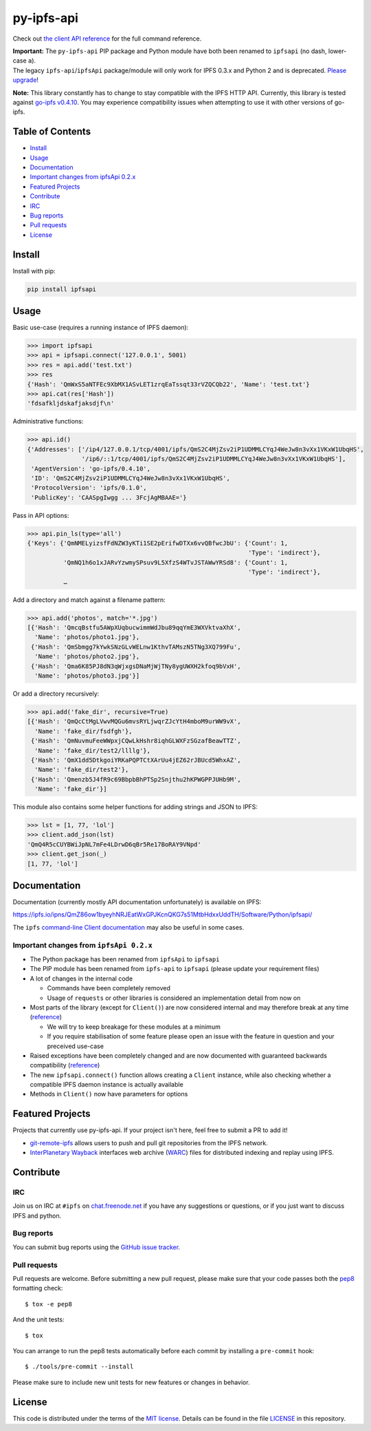 py-ipfs-api
===========

|image0| |image1| |image2| |standard-readme compliant| |image4| |Build
Status|

.. figure:: https://ipfs.io/ipfs/QmQJ68PFMDdAsgCZvA1UVzzn18asVcf7HVvCDgpjiSCAse
   :alt: 

    A python client library for the IPFS API

Check out `the client API
reference <https://ipfs.io/ipns/QmZ86ow1byeyhNRJEatWxGPJKcnQKG7s51MtbHdxxUddTH/Software/Python/ipfsapi/>`__
for the full command reference.

| **Important:** The ``py-ipfs-api`` PIP package and Python module have
  both been renamed to ``ipfsapi`` (no dash, lower-case ``a``).
| The legacy ``ipfs-api``/``ipfsApi`` package/module will only work for
  IPFS 0.3.x and Python 2 and is deprecated. `Please
  upgrade <#important-changes-from-ipfsapi-02x>`__!

**Note:** This library constantly has to change to stay compatible with
the IPFS HTTP API. Currently, this library is tested against `go-ipfs
v0.4.10 <https://github.com/ipfs/go-ipfs/releases/tag/v0.4.10>`__. You
may experience compatibility issues when attempting to use it with other
versions of go-ipfs.

Table of Contents
-----------------

-  `Install <#install>`__
-  `Usage <#usage>`__
-  `Documentation <#documentation>`__
-  `Important changes from ipfsApi
   0.2.x <#important-changes-from-ipfsapi-02x>`__
-  `Featured Projects <#featured-projects>`__
-  `Contribute <#contribute>`__
-  `IRC <#irc>`__
-  `Bug reports <#bug-reports>`__
-  `Pull requests <#pull-requests>`__
-  `License <#license>`__

Install
-------

Install with pip:

.. code:: sh

    pip install ipfsapi

Usage
-----

Basic use-case (requires a running instance of IPFS daemon):

.. code:: py

    >>> import ipfsapi
    >>> api = ipfsapi.connect('127.0.0.1', 5001)
    >>> res = api.add('test.txt')
    >>> res
    {'Hash': 'QmWxS5aNTFEc9XbMX1ASvLET1zrqEaTssqt33rVZQCQb22', 'Name': 'test.txt'}
    >>> api.cat(res['Hash'])
    'fdsafkljdskafjaksdjf\n'

Administrative functions:

.. code:: py

    >>> api.id()
    {'Addresses': ['/ip4/127.0.0.1/tcp/4001/ipfs/QmS2C4MjZsv2iP1UDMMLCYqJ4WeJw8n3vXx1VKxW1UbqHS',
                   '/ip6/::1/tcp/4001/ipfs/QmS2C4MjZsv2iP1UDMMLCYqJ4WeJw8n3vXx1VKxW1UbqHS'],
     'AgentVersion': 'go-ipfs/0.4.10',
     'ID': 'QmS2C4MjZsv2iP1UDMMLCYqJ4WeJw8n3vXx1VKxW1UbqHS',
     'ProtocolVersion': 'ipfs/0.1.0',
     'PublicKey': 'CAASpgIwgg ... 3FcjAgMBAAE='}

Pass in API options:

.. code:: py

    >>> api.pin_ls(type='all')
    {'Keys': {'QmNMELyizsfFdNZW3yKTi1SE2pErifwDTXx6vvQBfwcJbU': {'Count': 1,
                                                                 'Type': 'indirect'},
              'QmNQ1h6o1xJARvYzwmySPsuv9L5XfzS4WTvJSTAWwYRSd8': {'Count': 1,
                                                                 'Type': 'indirect'},
              …

Add a directory and match against a filename pattern:

.. code:: py

    >>> api.add('photos', match='*.jpg')
    [{'Hash': 'QmcqBstfu5AWpXUqbucwimmWdJbu89qqYmE3WXVktvaXhX',
      'Name': 'photos/photo1.jpg'},
     {'Hash': 'QmSbmgg7kYwkSNzGLvWELnw1KthvTAMszN5TNg3XQ799Fu',
      'Name': 'photos/photo2.jpg'},
     {'Hash': 'Qma6K85PJ8dN3qWjxgsDNaMjWjTNy8ygUWXH2kfoq9bVxH',
      'Name': 'photos/photo3.jpg'}]

Or add a directory recursively:

.. code:: py

    >>> api.add('fake_dir', recursive=True)
    [{'Hash': 'QmQcCtMgLVwvMQGu6mvsRYLjwqrZJcYtH4mboM9urWW9vX',
      'Name': 'fake_dir/fsdfgh'},
     {'Hash': 'QmNuvmuFeeWWpxjCQwLkHshr8iqhGLWXFzSGzafBeawTTZ',
      'Name': 'fake_dir/test2/llllg'},
     {'Hash': 'QmX1dd5DtkgoiYRKaPQPTCtXArUu4jEZ62rJBUcd5WhxAZ',
      'Name': 'fake_dir/test2'},
     {'Hash': 'Qmenzb5J4fR9c69BbpbBhPTSp2Snjthu2hKPWGPPJUHb9M',
      'Name': 'fake_dir'}]

This module also contains some helper functions for adding strings and
JSON to IPFS:

.. code:: py

    >>> lst = [1, 77, 'lol']
    >>> client.add_json(lst)
    'QmQ4R5cCUYBWiJpNL7mFe4LDrwD6qBr5Re17BoRAY9VNpd'
    >>> client.get_json(_)
    [1, 77, 'lol']

Documentation
-------------

Documentation (currently mostly API documentation unfortunately) is
available on IPFS:

https://ipfs.io/ipns/QmZ86ow1byeyhNRJEatWxGPJKcnQKG7s51MtbHdxxUddTH/Software/Python/ipfsapi/

The ``ipfs`` `command-line Client
documentation <https://ipfs.io/docs/commands/>`__ may also be useful in
some cases.

Important changes from ``ipfsApi 0.2.x``
~~~~~~~~~~~~~~~~~~~~~~~~~~~~~~~~~~~~~~~~

-  The Python package has been renamed from ``ipfsApi`` to ``ipfsapi``
-  The PIP module has been renamed from ``ipfs-api`` to ``ipfsapi``
   (please update your requirement files)
-  A lot of changes in the internal code

   -  Commands have been completely removed
   -  Usage of ``requests`` or other libraries is considered an
      implementation detail from now on

-  Most parts of the library (except for ``Client()``) are now
   considered internal and may therefore break at any time
   (`reference <https://ipfs.io/ipns/QmZ86ow1byeyhNRJEatWxGPJKcnQKG7s51MtbHdxxUddTH/Software/Python/ipfsapi/internal_ref.html>`__)

   -  We will try to keep breakage for these modules at a minimum
   -  If you require stabilisation of some feature please open an issue
      with the feature in question and your preceived use-case

-  Raised exceptions have been completely changed and are now documented
   with guaranteed backwards compatibility
   (`reference <https://ipfs.io/ipns/QmZ86ow1byeyhNRJEatWxGPJKcnQKG7s51MtbHdxxUddTH/Software/Python/ipfsapi/api_ref.html#module-ipfsapi.exceptions>`__)
-  The new ``ipfsapi.connect()`` function allows creating a ``Client``
   instance, while also checking whether a compatible IPFS daemon
   instance is actually available
-  Methods in ``Client()`` now have parameters for options

Featured Projects
-----------------

Projects that currently use py-ipfs-api. If your project isn't here,
feel free to submit a PR to add it!

-  `git-remote-ipfs <https://github.com/larsks/git-remote-ipfs>`__
   allows users to push and pull git repositories from the IPFS network.
-  `InterPlanetary Wayback <https://github.com/oduwsdl/ipwb>`__
   interfaces web archive
   (`WARC <http://www.iso.org/iso/catalogue_detail.htm?csnumber=44717>`__)
   files for distributed indexing and replay using IPFS.

Contribute
----------

IRC
~~~

Join us on IRC at ``#ipfs`` on
`chat.freenode.net <https://webchat.freenode.net>`__ if you have any
suggestions or questions, or if you just want to discuss IPFS and
python.

Bug reports
~~~~~~~~~~~

You can submit bug reports using the `GitHub issue
tracker <https://github.com/ipfs/python-ipfs-api/issues>`__.

Pull requests
~~~~~~~~~~~~~

Pull requests are welcome. Before submitting a new pull request, please
make sure that your code passes both the
`pep8 <https://www.python.org/dev/peps/pep-0008/>`__ formatting check:

::

    $ tox -e pep8

And the unit tests:

::

    $ tox

You can arrange to run the pep8 tests automatically before each commit
by installing a ``pre-commit`` hook:

::

    $ ./tools/pre-commit --install

Please make sure to include new unit tests for new features or changes
in behavior.

License
-------

This code is distributed under the terms of the `MIT
license <https://opensource.org/licenses/MIT>`__. Details can be found
in the file `LICENSE <LICENSE>`__ in this repository.

.. |image0| image:: https://img.shields.io/badge/made%20by-Protocol%20Labs-blue.svg?style=flat-square
   :target: http://ipn.io
.. |image1| image:: https://img.shields.io/badge/project-IPFS-blue.svg?style=flat-square
   :target: http://ipfs.io/
.. |image2| image:: https://img.shields.io/badge/freenode-%23ipfs-blue.svg?style=flat-square
   :target: http://webchat.freenode.net/?channels=%23ipfs
.. |standard-readme compliant| image:: https://img.shields.io/badge/standard--readme-OK-green.svg?style=flat-square
   :target: https://github.com/RichardLitt/standard-readme
.. |image4| image:: https://img.shields.io/pypi/v/ipfsapi.svg?style=flat-square
   :target: https://pypi.python.org/pypi/ipfsapi
.. |Build Status| image:: https://travis-ci.org/ipfs/py-ipfs-api.svg?branch=master
   :target: https://travis-ci.org/ipfs/py-ipfs-api


